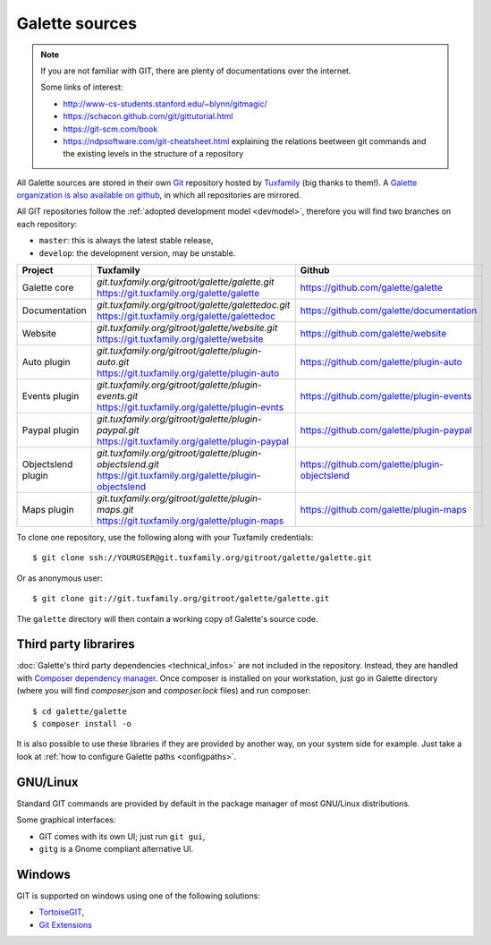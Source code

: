 ***************
Galette sources
***************

.. note::

   If you are not familiar with GIT, there are plenty of documentations over the internet.

   Some links of interest:

   * http://www-cs-students.stanford.edu/~blynn/gitmagic/
   * https://schacon.github.com/git/gittutorial.html
   * https://git-scm.com/book
   * https://ndpsoftware.com/git-cheatsheet.html explaining the relations beetween git commands and the existing levels in the structure of a repository

All Galette sources are stored in their own `Git <https://en.wikipedia.org/wiki/Git>`_ repository hosted by `Tuxfamily <https://www.tuxfamily.org>`_ (big thanks to them!). A `Galette organization is also available on github <https://github.com/galette/>`_, in which all repositories are mirrored.

All GIT repositories follow the :ref:`adopted development model <devmodel>`, therefore you will find two branches on each repository:

* ``master``: this is always the latest stable release,
* ``develop``: the development version, may be unstable.

+-----------------------+----------------------------------------------------------------+-----------------------------------------------+
| Project               | Tuxfamily                                                      | Github                                        |
|                       |                                                                |                                               |
+=======================+================================================================+===============================================+
| Galette core          | | `git.tuxfamily.org/gitroot/galette/galette.git`              | https://github.com/galette/galette            |
|                       | | https://git.tuxfamily.org/galette/galette                    |                                               |
+-----------------------+----------------------------------------------------------------+-----------------------------------------------+
| Documentation         | | `git.tuxfamily.org/gitroot/galette/galettedoc.git`           | https://github.com/galette/documentation      |
|                       | | https://git.tuxfamily.org/galette/galettedoc                 |                                               |
+-----------------------+----------------------------------------------------------------+-----------------------------------------------+
| Website               | | `git.tuxfamily.org/gitroot/galette/website.git`              | https://github.com/galette/website            |
|                       | | https://git.tuxfamily.org/galette/website                    |                                               |
+-----------------------+----------------------------------------------------------------+-----------------------------------------------+
| Auto plugin           | | `git.tuxfamily.org/gitroot/galette/plugin-auto.git`          | https://github.com/galette/plugin-auto        |
|                       | | https://git.tuxfamily.org/galette/plugin-auto                |                                               |
+-----------------------+----------------------------------------------------------------+-----------------------------------------------+
| Events plugin         | | `git.tuxfamily.org/gitroot/galette/plugin-events.git`        | https://github.com/galette/plugin-events      |
|                       | | https://git.tuxfamily.org/galette/plugin-evnts               |                                               |
+-----------------------+----------------------------------------------------------------+-----------------------------------------------+
| Paypal plugin         | | `git.tuxfamily.org/gitroot/galette/plugin-paypal.git`        | https://github.com/galette/plugin-paypal      |
|                       | | https://git.tuxfamily.org/galette/plugin-paypal              |                                               |
+-----------------------+----------------------------------------------------------------+-----------------------------------------------+
| Objectslend plugin    | | `git.tuxfamily.org/gitroot/galette/plugin-objectslend.git`   | https://github.com/galette/plugin-objectslend |
|                       | | https://git.tuxfamily.org/galette/plugin-objectslend         |                                               |
+-----------------------+----------------------------------------------------------------+-----------------------------------------------+
| Maps plugin           | | `git.tuxfamily.org/gitroot/galette/plugin-maps.git`          | https://github.com/galette/plugin-maps        |
|                       | | https://git.tuxfamily.org/galette/plugin-maps                |                                               |
+-----------------------+----------------------------------------------------------------+-----------------------------------------------+

To clone one repository, use the following along with your Tuxfamily credentials:

::

   $ git clone ssh://YOURUSER@git.tuxfamily.org/gitroot/galette/galette.git

Or as anonymous user:

::

   $ git clone git://git.tuxfamily.org/gitroot/galette/galette.git

The ``galette`` directory will then contain a working copy of Galette's source code.

.. _deps:

Third party librarires
----------------------

:doc:`Galette's third party dependencies <technical_infos>` are not included in the repository. Instead, they are handled with `Composer dependency manager <https://getcomposer.org>`_. Once composer is installed on your workstation, just go in Galette directory (where you will find `composer.json` and `composer.lock` files) and run composer:

::

   $ cd galette/galette
   $ composer install -o

It is also possible to use these libraries if they are provided by another way, on your system side for example. Just take a look at :ref:`how to configure Galette paths <configpaths>`.

.. _gitlinux:

GNU/Linux
---------

Standard GIT commands are provided by default in the package manager of most GNU/Linux distributions.

Some graphical interfaces:

* GIT comes with its own UI; just run ``git gui``,
* ``gitg`` is a Gnome compliant alternative UI.

.. _gitwindows:

Windows
-------

GIT is supported on windows using one of the following solutions:

* `TortoiseGIT <https://tortoisegit.org/>`_,
* `Git Extensions <https://gitextensions.github.io/>`_
